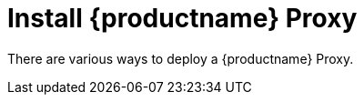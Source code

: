 [[installation-proxy]]
= Install {productname} Proxy

// **This file is needed to link generically to proxy installation**

There are various ways to deploy a {productname} Proxy.
